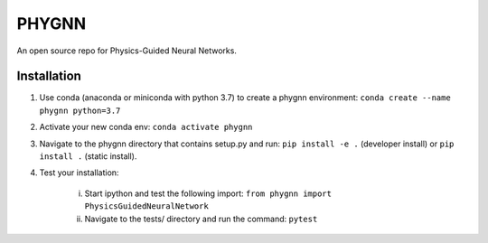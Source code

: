 ******
PHYGNN
******

An open source repo for Physics-Guided Neural Networks.

Installation
============

1. Use conda (anaconda or miniconda with python 3.7) to create a phygnn environment: ``conda create --name phygnn python=3.7``
2. Activate your new conda env: ``conda activate phygnn``
3. Navigate to the phygnn directory that contains setup.py and run: ``pip install -e .`` (developer install) or ``pip install .`` (static install).
4. Test your installation:

	i. Start ipython and test the following import: ``from phygnn import PhysicsGuidedNeuralNetwork``
	ii. Navigate to the tests/ directory and run the command: ``pytest``
